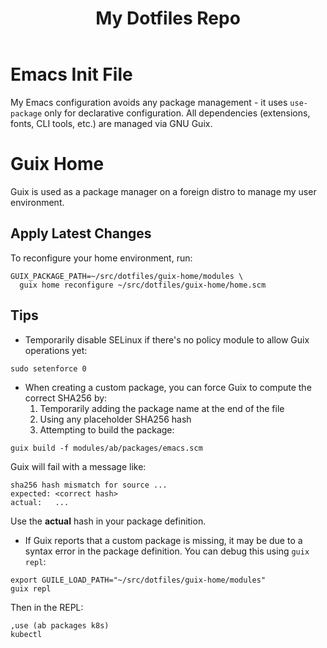 #+TITLE: My Dotfiles Repo

* Emacs Init File

My Emacs configuration avoids any package management - it uses ~use-package~ only for declarative configuration. All dependencies (extensions, fonts, CLI tools, etc.) are managed via GNU Guix.

* Guix Home

Guix is used as a package manager on a foreign distro to manage my user environment.

** Apply Latest Changes

To reconfigure your home environment, run:

#+begin_src shell
GUIX_PACKAGE_PATH=~/src/dotfiles/guix-home/modules \
  guix home reconfigure ~/src/dotfiles/guix-home/home.scm
#+end_src

** Tips

- Temporarily disable SELinux if there's no policy module to allow Guix operations yet:

#+begin_src shell
sudo setenforce 0
#+end_src

- When creating a custom package, you can force Guix to compute the correct SHA256 by:
  1. Temporarily adding the package name at the end of the file
  2. Using any placeholder SHA256 hash
  3. Attempting to build the package:

#+begin_src shell
guix build -f modules/ab/packages/emacs.scm
#+end_src

Guix will fail with a message like:

#+begin_src shell
sha256 hash mismatch for source ...
expected: <correct hash>
actual:   ...
#+end_src

Use the *actual* hash in your package definition.

- If Guix reports that a custom package is missing, it may be due to a syntax error in the package definition. You can debug this using ~guix repl~:

#+begin_src shell
export GUILE_LOAD_PATH="~/src/dotfiles/guix-home/modules"
guix repl
#+end_src

Then in the REPL:

#+begin_src scheme
,use (ab packages k8s)
kubectl
#+end_src
